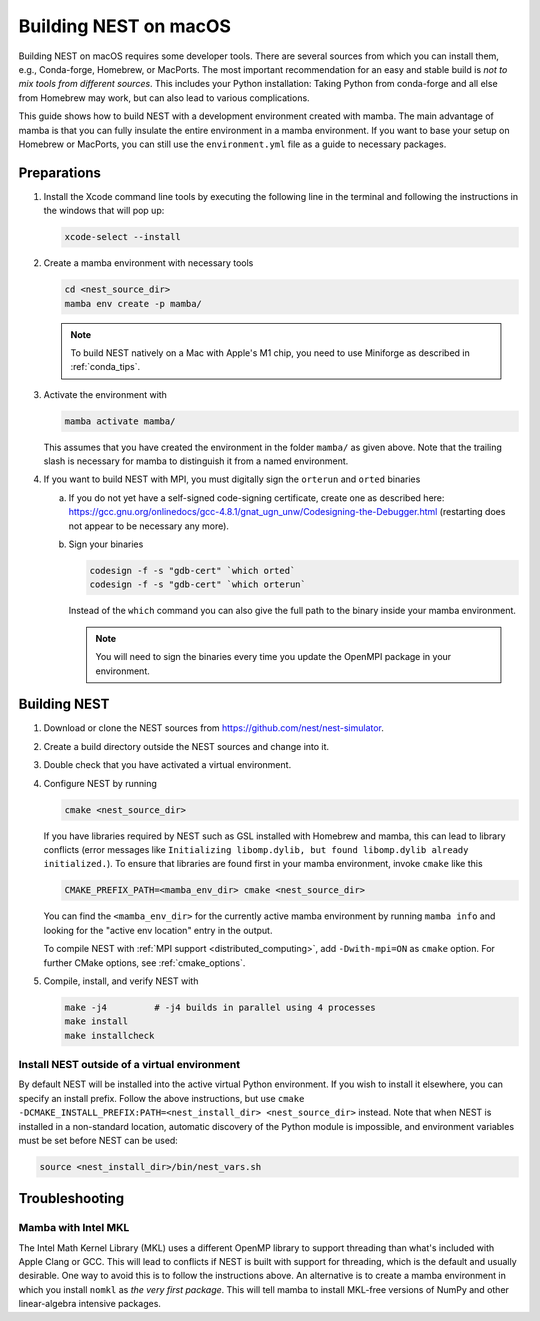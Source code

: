 .. _mac_install:

Building NEST on macOS
======================

Building NEST on macOS requires some developer tools. There are several sources from
which you can install them, e.g., Conda-forge, Homebrew, or MacPorts. The most important
recommendation for an easy and stable build is *not to mix tools from different sources*.
This includes your Python installation: Taking Python from conda-forge and all else from Homebrew
may work, but can also lead to various complications.

This guide shows how to build NEST with a development environment created with mamba. The main
advantage of mamba is that you can fully insulate the entire environment in a mamba environment.
If you want to base your setup on Homebrew or MacPorts, you can still use the
``environment.yml`` file as a guide to necessary packages.

Preparations
------------

1. Install the Xcode command line tools by executing the following line in the terminal and
   following the instructions in the windows that will pop up:

   .. code-block:: sh

      xcode-select --install

#. Create a mamba environment with necessary tools

   .. code:: sh

      cd <nest_source_dir>
      mamba env create -p mamba/

   .. note::

      To build NEST natively on a Mac with Apple's M1 chip, you need to use Miniforge as
      described in :ref:`conda_tips`.

#. Activate the environment with

   .. code:: sh

      mamba activate mamba/

   This assumes that you have created the environment in the folder ``mamba/`` as given above. Note that the trailing
   slash is necessary for mamba to distinguish it from a named environment.

#. If you want to build NEST with MPI, you must digitally sign the ``orterun`` and ``orted`` binaries

   a. If you do not yet have a self-signed code-signing certificate, create one as described here:
      `<https://gcc.gnu.org/onlinedocs/gcc-4.8.1/gnat_ugn_unw/Codesigning-the-Debugger.html>`__
      (restarting does not appear to be necessary any more).
   b. Sign your binaries

      .. code:: sh

         codesign -f -s "gdb-cert" `which orted`
         codesign -f -s "gdb-cert" `which orterun`

      Instead of the ``which`` command you can also give the full path to the binary inside your mamba
      environment.

      .. note::

         You will need to sign the binaries every time you update the OpenMPI package in your environment.


Building NEST
-------------

1. Download or clone the NEST sources from `<https://github.com/nest/nest-simulator>`__.

#. Create a build directory outside the NEST sources and change into it.

#. Double check that you have activated a virtual environment.

#. Configure NEST by running

   .. code-block:: sh

      cmake <nest_source_dir>

   If you have libraries required by NEST such as GSL installed with Homebrew and mamba, this
   can lead to library conflicts (error messages like ``Initializing libomp.dylib, but found
   libomp.dylib already initialized.``). To ensure that libraries are found first in your mamba
   environment, invoke ``cmake`` like this

   .. code-block:: sh

      CMAKE_PREFIX_PATH=<mamba_env_dir> cmake <nest_source_dir>

   You can find the ``<mamba_env_dir>`` for the currently active mamba environment by running
   ``mamba info`` and looking for the "active env location" entry in the output.

   To compile NEST with :ref:`MPI support <distributed_computing>`, add ``-Dwith-mpi=ON`` as ``cmake`` option.
   For further CMake options, see :ref:`cmake_options`.

#. Compile, install, and verify NEST with

   .. code-block:: sh

      make -j4         # -j4 builds in parallel using 4 processes
      make install
      make installcheck

Install NEST outside of a virtual environment
~~~~~~~~~~~~~~~~~~~~~~~~~~~~~~~~~~~~~~~~~~~~~

By default NEST will be installed into the active virtual Python environment. If you wish to
install it elsewhere, you can specify an install prefix. Follow the above instructions, but
use ``cmake -DCMAKE_INSTALL_PREFIX:PATH=<nest_install_dir> <nest_source_dir>`` instead. Note
that when NEST is installed in a non-standard location, automatic discovery of the Python
module is impossible, and environment variables must be set before NEST can be used:

.. code-block:: sh

   source <nest_install_dir>/bin/nest_vars.sh

Troubleshooting
---------------

Mamba with Intel MKL
~~~~~~~~~~~~~~~~~~~~

The Intel Math Kernel Library (MKL) uses a different OpenMP
library to support threading than what's included with Apple Clang or GCC. This will lead
to conflicts if NEST is built with support for threading, which is the default and
usually desirable. One way to avoid this is to follow the instructions above. An
alternative is to create a mamba environment in which you install ``nomkl`` as *the
very first package*. This will tell mamba to install MKL-free versions of NumPy and
other linear-algebra intensive packages.
